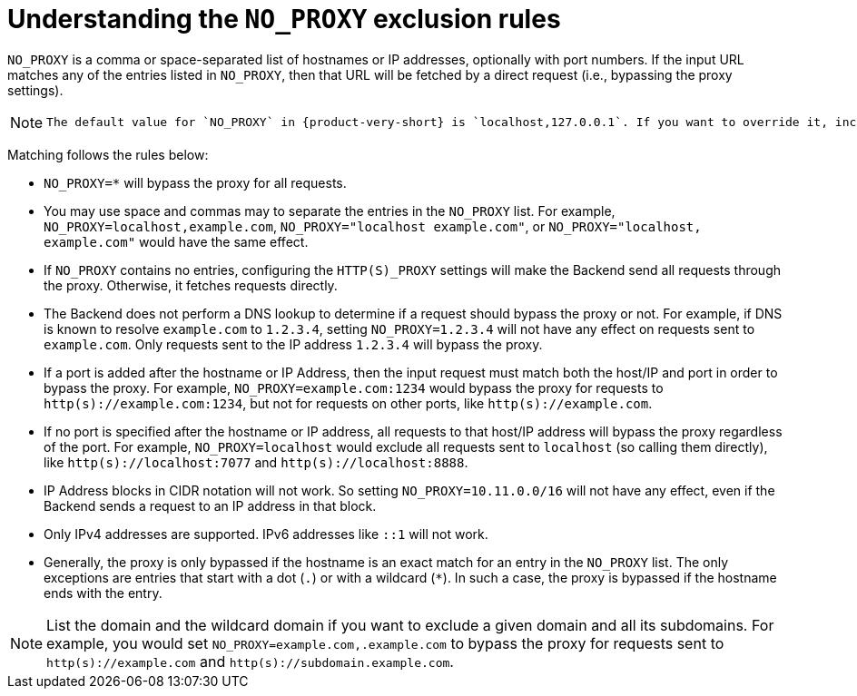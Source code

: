 [id="understanding-no-proxy"]
= Understanding the `NO_PROXY` exclusion rules

`NO_PROXY` is a comma or space-separated list of hostnames or IP addresses, optionally with port numbers. If the input URL matches any of the entries listed in `NO_PROXY`, then that URL will be fetched by a direct request (i.e., bypassing the proxy settings).

[NOTE]
====
	The default value for `NO_PROXY` in {product-very-short} is `localhost,127.0.0.1`. If you want to override it, include at least `localhost` or `localhost:7007` in the list. Otherwise, the {product-very-short} Backend may not work correctly.
====

Matching follows the rules below:

* `NO_PROXY=*` will bypass the proxy for all requests.

* You may use space and commas may to separate the entries in the `NO_PROXY` list. For example, `NO_PROXY=localhost,example.com`, `NO_PROXY="localhost example.com"`, or `NO_PROXY="localhost, example.com"` would have the same effect.

* If `NO_PROXY` contains no entries, configuring the `HTTP(S)_PROXY` settings will make the Backend send all requests through the proxy. Otherwise, it fetches requests directly.

* The Backend does not perform a DNS lookup to determine if a request should bypass the proxy or not. For example, if DNS is known to resolve `example.com` to `1.2.3.4`, setting `NO_PROXY=1.2.3.4` will not have any effect on requests sent to `example.com`. Only requests sent to the IP address `1.2.3.4` will bypass the proxy.

* If a port is added after the hostname or IP Address, then the input request must match both the host/IP and port in order to bypass the proxy. For example, `NO_PROXY=example.com:1234` would bypass the proxy for requests to `http(s)://example.com:1234`, but not for requests on other ports, like `http(s)://example.com`.

* If no port is specified after the hostname or IP address, all requests to that host/IP address will bypass the proxy regardless of the port. For example, `NO_PROXY=localhost` would exclude all requests sent to `localhost` (so calling them directly), like `http(s)://localhost:7077` and `http(s)://localhost:8888`.

* IP Address blocks in CIDR notation will not work. So setting `NO_PROXY=10.11.0.0/16` will not have any effect, even if the Backend sends a request to an IP address in that block.

* Only IPv4 addresses are supported. IPv6 addresses like `::1` will not work.

* Generally, the proxy is only bypassed if the hostname is an exact match for an entry in the `NO_PROXY` list. The only exceptions are entries that start with a dot (`.`) or with a wildcard (`*`). In such a case, the proxy is bypassed if the hostname ends with the entry. 

[NOTE]
====
List the domain and the wildcard domain if you want to exclude a given domain and all its subdomains. For example, you would set `NO_PROXY=example.com,.example.com` to bypass the proxy for requests sent to `http(s)://example.com` and `http(s)://subdomain.example.com`.
====
